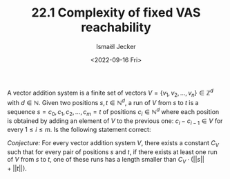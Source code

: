 #+TITLE: 22.1 Complexity of fixed VAS reachability
#+AUTHOR: Ismaël Jecker
#+EMAIL: ismael.jecker@gmail.com
#+DATE: <2022-09-16 Fri>
#+LAYOUT: post
#+TAGS: VASS

A vector addition system is a finite set of vectors $V = \{ v_1,v_2,\ldots,v_n
\} \in \mathbb{Z}^d$ with $d \in \mathbb{N}$.  Given two positions $s,t \in
\mathbb{N}^d$, a run of $V$ from $s$ to $t$ is a sequence $s = c_0, c_1, c_2,
\ldots, c_m = t$ of positions $c_i \in \mathbb{N}^d$ where each position is
obtained by adding an element of $V$ to the previous one: $c_{i} - c_{i-1} \in
V$ for every $1 \leq i \leq m$.  Is the following statement correct:

/Conjecture:/ For every vector addition system $V$, there exists a constant
$C_V$ such that for every pair of positions $s$ and $t$, if there exists at
least one run of $V$ from $s$ to $t$, one of these runs has a length smaller
than $C_V \cdot \big(||s|| + ||t|| \big)$.
